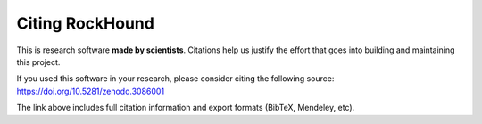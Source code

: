 Citing RockHound
================

This is research software **made by scientists**. Citations help us justify the
effort that goes into building and maintaining this project.

If you used this software in your research, please consider
citing the following source: https://doi.org/10.5281/zenodo.3086001

The link above includes full citation information and export formats (BibTeX,
Mendeley, etc).
